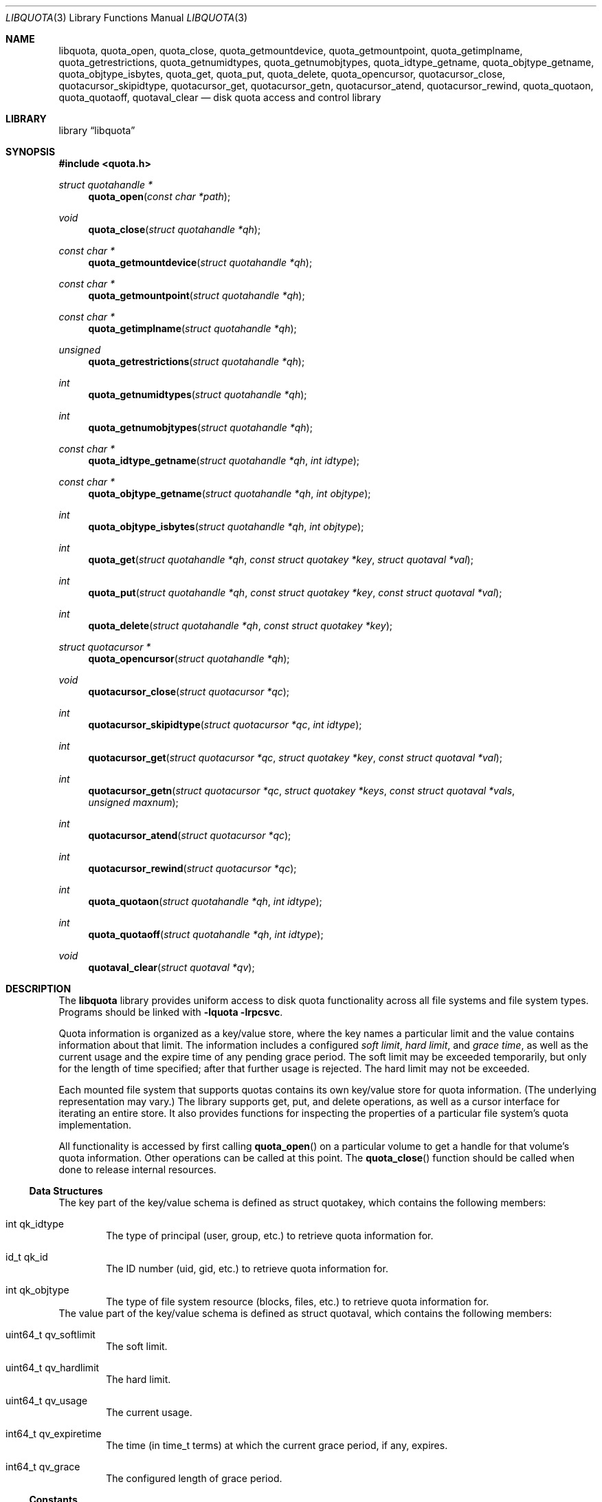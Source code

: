 .\"	$NetBSD: libquota.3,v 1.4 2012/02/13 01:24:03 dholland Exp $
.\"
.\" Copyright (c) 2012 The NetBSD Foundation, Inc.
.\" All rights reserved.
.\"
.\" This code is derived from software contributed to The NetBSD Foundation
.\" by David A. Holland.
.\"
.\" Redistribution and use in source and binary forms, with or without
.\" modification, are permitted provided that the following conditions
.\" are met:
.\" 1. Redistributions of source code must retain the above copyright
.\"    notice, this list of conditions and the following disclaimer.
.\" 2. Redistributions in binary form must reproduce the above copyright
.\"    notice, this list of conditions and the following disclaimer in the
.\"    documentation and/or other materials provided with the distribution.
.\"
.\" THIS SOFTWARE IS PROVIDED BY THE NETBSD FOUNDATION, INC. AND CONTRIBUTORS
.\" ``AS IS'' AND ANY EXPRESS OR IMPLIED WARRANTIES, INCLUDING, BUT NOT LIMITED
.\" TO, THE IMPLIED WARRANTIES OF MERCHANTABILITY AND FITNESS FOR A PARTICULAR
.\" PURPOSE ARE DISCLAIMED.  IN NO EVENT SHALL THE FOUNDATION OR CONTRIBUTORS
.\" BE LIABLE FOR ANY DIRECT, INDIRECT, INCIDENTAL, SPECIAL, EXEMPLARY, OR
.\" CONSEQUENTIAL DAMAGES (INCLUDING, BUT NOT LIMITED TO, PROCUREMENT OF
.\" SUBSTITUTE GOODS OR SERVICES; LOSS OF USE, DATA, OR PROFITS; OR BUSINESS
.\" INTERRUPTION) HOWEVER CAUSED AND ON ANY THEORY OF LIABILITY, WHETHER IN
.\" CONTRACT, STRICT LIABILITY, OR TORT (INCLUDING NEGLIGENCE OR OTHERWISE)
.\" ARISING IN ANY WAY OUT OF THE USE OF THIS SOFTWARE, EVEN IF ADVISED OF THE
.\" POSSIBILITY OF SUCH DAMAGE.
.Dd February 13, 2012
.Dt LIBQUOTA 3
.Os
.Sh NAME
.Nm libquota ,
.Nm quota_open ,
.Nm quota_close ,
.Nm quota_getmountdevice ,
.Nm quota_getmountpoint ,
.Nm quota_getimplname ,
.Nm quota_getrestrictions ,
.Nm quota_getnumidtypes ,
.Nm quota_getnumobjtypes ,
.Nm quota_idtype_getname ,
.Nm quota_objtype_getname ,
.Nm quota_objtype_isbytes ,
.Nm quota_get ,
.Nm quota_put ,
.Nm quota_delete ,
.Nm quota_opencursor ,
.Nm quotacursor_close ,
.Nm quotacursor_skipidtype ,
.Nm quotacursor_get ,
.Nm quotacursor_getn ,
.Nm quotacursor_atend ,
.Nm quotacursor_rewind ,
.Nm quota_quotaon ,
.Nm quota_quotaoff ,
.Nm quotaval_clear
.Nd disk quota access and control library
.Sh LIBRARY
.Lb libquota
.Sh SYNOPSIS
.In quota.h
.Ft struct quotahandle *
.Fn quota_open "const char *path"
.Ft void
.Fn quota_close "struct quotahandle *qh"
.Ft const char *
.Fn quota_getmountdevice "struct quotahandle *qh"
.Ft const char *
.Fn quota_getmountpoint "struct quotahandle *qh"
.Ft const char *
.Fn quota_getimplname "struct quotahandle *qh"
.Ft unsigned
.Fn quota_getrestrictions "struct quotahandle *qh"
.Ft int
.Fn quota_getnumidtypes "struct quotahandle *qh"
.Ft int
.Fn quota_getnumobjtypes "struct quotahandle *qh"
.Ft const char *
.Fn quota_idtype_getname "struct quotahandle *qh" "int idtype"
.Ft const char *
.Fn quota_objtype_getname "struct quotahandle *qh" "int objtype"
.Ft int
.Fn quota_objtype_isbytes "struct quotahandle *qh" "int objtype"
.Ft int
.Fn quota_get "struct quotahandle *qh" "const struct quotakey *key" "struct quotaval *val"
.Ft int
.Fn quota_put "struct quotahandle *qh" "const struct quotakey *key" "const struct quotaval *val"
.Ft int
.Fn quota_delete "struct quotahandle *qh" "const struct quotakey *key"
.Ft struct quotacursor *
.Fn quota_opencursor "struct quotahandle *qh"
.Ft void
.Fn quotacursor_close "struct quotacursor *qc"
.Ft int
.Fn quotacursor_skipidtype "struct quotacursor *qc" "int idtype"
.Ft int
.Fn quotacursor_get "struct quotacursor *qc" "struct quotakey *key" "const struct quotaval *val"
.Ft int
.Fn quotacursor_getn "struct quotacursor *qc" "struct quotakey *keys" "const struct quotaval *vals" "unsigned maxnum"
.Ft int
.Fn quotacursor_atend "struct quotacursor *qc"
.Ft int
.Fn quotacursor_rewind "struct quotacursor *qc"
.Ft int
.Fn quota_quotaon "struct quotahandle *qh" "int idtype"
.Ft int
.Fn quota_quotaoff "struct quotahandle *qh" "int idtype"
.Ft void
.Fn quotaval_clear "struct quotaval *qv"
.Sh DESCRIPTION
The
.Nm
library provides uniform access to disk quota functionality across all
file systems and file system types.
Programs should be linked with
.Fl lquota lrpcsvc .
.Pp
Quota information is organized as a key/value store, where the key
names a particular limit and the value contains information about that
limit.
The information includes a configured
.Em soft limit ,
.Em hard limit ,
and
.Em grace time ,
as well as the current usage and the expire time of any pending grace
period.
The soft limit may be exceeded temporarily, but only for the length of
time specified; after that further usage is rejected.
The hard limit may not be exceeded.
.Pp
Each mounted file system that supports quotas contains its own
key/value store for quota information.
.Pq The underlying representation may vary.
The library supports get, put, and delete operations, as well as a
cursor interface for iterating an entire store.
It also provides functions for inspecting the properties of a
particular file system's quota implementation.
.Pp
All functionality is accessed by first calling
.Fn quota_open
on a particular volume to get a handle for that volume's quota
information.
Other operations can be called at this point.
The
.Fn quota_close
function should be called when done to release internal resources.
.Ss Data Structures
The key part of the key/value schema is defined as
.Dv struct quotakey ,
which contains the following members:
.Bl -tag -width 4n
.It int qk_idtype
The type of principal (user, group, etc.) to retrieve quota
information for.
.It id_t qk_id
The ID number (uid, gid, etc.) to retrieve quota information for.
.It int qk_objtype
The type of file system resource (blocks, files, etc.) to retrieve
quota information for.
.El
The value part of the key/value schema is defined as
.Dv struct quotaval ,
which contains the following members:
.Bl -tag -width 4n
.It uint64_t qv_softlimit
The soft limit.
.It uint64_t qv_hardlimit
The hard limit.
.It uint64_t qv_usage
The current usage.
.It int64_t qv_expiretime
The time
.Pq in time_t terms
at which the current grace period, if any, expires.
.It int64_t qv_grace
The configured length of grace period.
.El
.Ss Constants
The basic ID and object types are predefined.
.Dv QUOTA_IDTYPE_USER
is the code number for quotas on users;
.Dv QUOTA_IDTYPE_GROUP
is the code number for quotas on groups.
Similarly,
.Dv QUOTA_OBJTYPE_BLOCKS
retrieves limits on file system blocks, while
.Dv QUOTA_OBJTYPE_FILES
retrieves limits on the number of existing files.
.Pp
Some backends support a default configuration; this can be accessed by
using
.Dv QUOTA_DEFAULTID
as the ID number.
.Pp
When no limit is in place, the value
.Dv QUOTA_NOLIMIT
appears in the limit fields of struct quotaval, and if no time is
indicated the value
.Dv QUOTA_NOTIME
appears in the time fields.
.Ss Quota v1
The historic BSD quota implementation for FFS, known as
.Dq quota v1 ,
has additional restrictions and requirements.
All file systems to be mounted with v1 quotas
.Em must
be listed in
.Xr fstab 5
with the
.Dv userquota
and/or
.Dv groupquota
mount options specified.
The tools
.Xr quotacheck 8
and
.Xr quotaon 8
must be used on quota v1 volumes before quotas become fully
operational, and
.Xr quotaoff 8
must be used at system shutdown time.
The
.Nm
library provides access to quota v1 data even before
.Xr quotaon 8
is called by direct access to the on-disk quota information.
However, this method is not recommended.
Note that the
.Dv userquota
and
.Dv groupquota
mount options are read and interpreted at quotaon time, not
.Xr mount 8
time.
This allowed historic implementations to avoid storing the path in the
kernel.
.Ss Semantic Restrictions
Some quota implementations are restricted in their functionality or
semantics.
The following restriction codes are defined to allow
.Nm libquota
client code to adapt or to provide more helpful diagnostic messages.
.Bl -tag -width 4n
.It QUOTA_RESTRICT_NEEDSQUOTACHECK
The quota implementation is a quota v1 system and requires the
old-style quota check and mount process as described in the
previous section.
.It QUOTA_RESTRICT_UNIFORMGRACE
The grace period for how long a quota can be over the soft limit can
be specified only once, globally, for all principals.
It is set via the default
.Pq Dv QUOTA_DEFAULTID
quota entry.
.It QUOTA_RESTRICT_32BIT
The values in struct quotaval are limited to 32 bits wide.
Larger values will be treated as
.Dv QUOTA_NOLIMIT .
.It QUOTA_RESTRICT_READONLY
The quota information is read-only.
Attempts to update it using
.Fn quota_put
or other functions will fail.
.El
.Ss Function Descriptions
.Bl -tag -width 4n
.It Fn quota_open
Open a volume for access with the quota library.
The
.Fa path
may be any file or file system object on the desired volume.
On success, returns a quota handle for further use.
On failure, returns
.Dv NULL
and sets
.Dv errno .
.It Fn quota_close
Close a quota handle previously created with
.Fn quota_open .
.It Fn quota_getmountdevice
Return the path of the device the target volume is mounted from.
This is retrieved with
.Xr statvfs 2 .
.It Fn quota_getmountpoint
Return the path in the directory tree where the target volume is
mounted.
This is retrieved with
.Xr statvfs 2 .
.It Fn quota_getimplname
Return a human-readable string describing the underlying quota
implementation.
Client programs should not attempt to interpret this string.
.It Fn quota_getrestrictions
Return the semantic restriction flags for the underlying quota
implementation.
The possible flags are described above.
.It Fn quota_getnumidtypes
Return the number of ID types supported by this volume.
Will ordinarily be two; ideally code using this library should be
prepared for other values, including possibly one.
However, as of this writing it is difficult to foresee any other
likely ID types beyond users and groups.
.It Fn quota_getnumobjtypes
Return the number of object types supported by this volume.
Will ordinarily be two; ideally code using this library should be
prepared for larger values.
As of this writing there are deployed file systems
.Pq though not in Nx
that support quotas for more than two object types.
.It Fn quota_idtype_getname
Return a printable name for an ID type.
.It Fn quota_objtype_getname
Return a printable name for an object type.
.It Fn quota_objtype_isbytes
Return true if the object type refers to something measured in bytes.
.Pq This can be used for calling Xr humanize_number 3 .
.It Fn quota_get
Return, in
.Fa val ,
the quota information associated with the quota key
.Fa key .
On failure, returns \-1 and sets
.Dv errno .
.It Fn quota_put
Update the quota information associated with the quota key
.Fa key
from the value
.Fa val .
Note that the current usage
.Pq which is maintained by the file system
cannot be updated via
.Nm .
If it becomes incorrect or corrupted,
.Xr quotacheck 8
or
.Xr fsck 8
must be used.
Also note that sufficient privilege is required.
On failure, returns \-1 and sets
.Dv errno .
.It Fn quota_delete
Remove the quota information associated with the quota key
.Fa key .
Depending on the backend implementation this might just blank it out
or might physically remove the quota record from disk.
Note that sufficient privilege is required.
On failure, returns \-1 and sets
.Dv errno .
.It Fn quota_opencursor
Prepare to iterate the store by creating a cursor.
The cursor starts at the beginning of the store.
On success, returns a pointer to a cursor object that can be used with
the quotacursor calls.
On failure, returns
.Dv NULL
and sets
.Dv errno .
.It Fn quotacursor_close
Destroy a cursor previously created with
.Fn quota_opencursor .
This releases internal storage.
.It Fn quotacursor_skipidtype
Hint to the implementation that the caller is not interested in
retrieving records with ID type
.Fa idtype .
As this is a hint, the implementation may ignore it; the caller should
still be prepared to receive and ignore such records.
On failure, returns \-1 and sets
.Dv errno .
.It Fn quotacursor_get
Retrieve the next record
.Pq key and value
from a cursor.
Note that records are not guaranteed to be returned in any particular
order.
On failure, returns \-1 and sets
.Dv errno .
.It Fn quotacursor_getn
Retrieve the next several keys and values from a cursor.
Up to
.Fa maxnum
keys and values will be stored in the arrays pointed to by the
.Fa keys
and
.Fa vals
arguments.
Returns the number of records retrieved.
On failure, returns \-1 and sets
.Dv errno .
.It Fn quotacursor_atend
Returns true if the cursor has reached the end of the quota store.
.It Fn quotacursor_rewind
Resets a cursor to point to the beginning of the quota store, allowing
another pass over the data.
.It Fn quota_quotaon
For old-style quota v1 implementations, this function enables quotas
for the specified ID type.
To ensure that the quota files are consistent with the file system
state,
.Xr quotacheck 8
must have been run beforehand.
As described above, the file system volume must be listed in
.Xr fstab 5
and the corresponding old-style mount option,
.Dv userquota
or
.Dv groupquota ,
must be set therein.
The path name for the quota file is retrieved from
.Xr fstab 5
and passed to the kernel.
This function will fail if used on newer quota implementations with
in-file-system quotas.
.It Fn quota_quotaoff
For old-style quotas, this function disables quotas for the specified
ID type.
This function will fail if used on newer quota implementations with
in-file-system quotas.
.It Fn quotaval_clear
A convenience function for initializing a struct quotaval instance
to the default empty state.
.El
.\" .Sh EXAMPLES
.\" XXX would be nice to have an example, particularly of iteration.
.Sh ERRORS
.\" XXX this is woefully incomplete, particularly about errors that
.\" can be generated inside file systems.
Error conditions include:
.Bl -tag -width Er
.\" .It Bq Er EBUSY
.\" .Fn quota_quotaon
.\" was attempted on a volume that is not a quota v1 volume.
.It Bq Er EDEADLK
An inconsistency was detected during
.Fn quotacursor_get
or
.Fn quotacursor_getn .
The application should discard information collected so far and use
.Fn quotacursor_rewind
to start the iteration over.
.It Bq Er ENOENT
The quota information requested from
.Fn quota_get
does not exist.
.It Bq Er ENXIO
The
.Fa path
passed to
.Fn quota_open
was on a volume whose quota support is not enabled.
.It Bq Er EOPNOTSUPP
The
.Fa path
passed to
.Fn quota_open
was on a volume that has no quota support.
Or, the iterator functions,
.Fn quota_put ,
or other unsupported operations were attempted on an NFS volume,
or on some other volume type that does not support the full
semantic range of quota information.
.El
.Sh SEE ALSO
.Xr quota 1 ,
.Xr edquota 8 ,
.Xr mount_ffs 8 ,
.Xr mount_nfs 8 ,
.Xr quotacheck 8 ,
.Xr quotaon 8 ,
.Xr repquota 8 ,
.Xr rpc.rquotad 8
.Sh HISTORY
The
.Nm
library first appeared in
.Nx 6.0 .
.Sh AUTHORS
The
.Nm
library was written by
.An David A. Holland .
